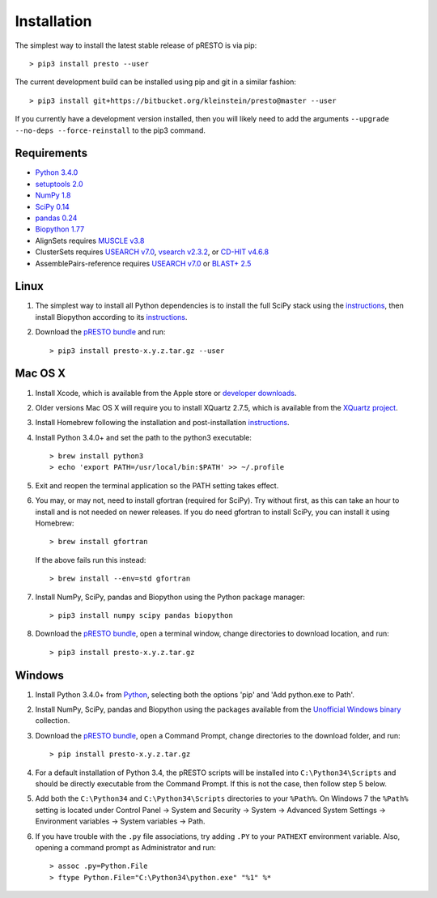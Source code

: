 Installation
================================================================================

The simplest way to install the latest stable release of pRESTO is via pip::

    > pip3 install presto --user

The current development build can be installed using pip and git in a
similar fashion::

    > pip3 install git+https://bitbucket.org/kleinstein/presto@master --user

If you currently have a development version installed, then you will likely
need to add the arguments ``--upgrade --no-deps --force-reinstall`` to the
pip3 command.

Requirements
--------------------------------------------------------------------------------

+  `Python 3.4.0 <https://python.org>`__
+  `setuptools 2.0 <https://github.com/pypa/setuptools>`__
+  `NumPy 1.8 <https://numpy.org/>`__
+  `SciPy 0.14 <https://scipy.org/>`__
+  `pandas 0.24 <https://pandas.pydata.org>`__
+  `Biopython 1.77 <https://biopython.org>`__
+  AlignSets requires `MUSCLE v3.8 <https://www.drive5.com/muscle>`__
+  ClusterSets requires `USEARCH v7.0 <https://www.drive5.com/usearch>`__,
   `vsearch v2.3.2 <https://github.com/torognes/vsearch>`__, or
   `CD-HIT v4.6.8 <https://weizhongli-lab.org/cd-hit/>`__
+  AssemblePairs-reference requires `USEARCH v7.0 <https://www.drive5.com/usearch>`__
   or `BLAST+ 2.5 <ftp://ftp.ncbi.nlm.nih.gov/blast/executables/blast+/LATEST>`__

Linux
--------------------------------------------------------------------------------

1. The simplest way to install all Python dependencies is to install the
   full SciPy stack using the
   `instructions <https://scipy.org/install.html>`__, then install
   Biopython according to its
   `instructions <https://biopython.org/DIST/docs/install/Installation.html>`__.

2. Download the `pRESTO bundle <https://bitbucket.org/kleinstein/presto/downloads>`__ and run::

   > pip3 install presto-x.y.z.tar.gz --user

Mac OS X
--------------------------------------------------------------------------------

1. Install Xcode, which is available from the Apple store or
   `developer downloads <https://developer.apple.com/downloads>`__.

2. Older versions Mac OS X will require you to install XQuartz 2.7.5, which is available
   from the `XQuartz project <https://xquartz.macosforge.org/landing>`__.

3. Install Homebrew following the installation and post-installation
   `instructions <https://brew.sh>`__.

4. Install Python 3.4.0+ and set the path to the python3 executable::

   > brew install python3
   > echo 'export PATH=/usr/local/bin:$PATH' >> ~/.profile

5. Exit and reopen the terminal application so the PATH setting takes effect.

6. You may, or may not, need to install gfortran (required for SciPy). Try
   without first, as this can take an hour to install and is not needed on
   newer releases. If you do need gfortran to install SciPy, you can install it
   using Homebrew::

   > brew install gfortran

   If the above fails run this instead::

   > brew install --env=std gfortran

7. Install NumPy, SciPy, pandas and Biopython using the Python package
   manager::

   > pip3 install numpy scipy pandas biopython

8. Download the `pRESTO bundle <https://bitbucket.org/kleinstein/presto/downloads>`__,
   open a terminal window, change directories
   to download location, and run::

   > pip3 install presto-x.y.z.tar.gz

Windows
--------------------------------------------------------------------------------

1. Install Python 3.4.0+ from `Python <https://python.org/downloads>`__,
   selecting both the options 'pip' and 'Add python.exe to Path'.

2. Install NumPy, SciPy, pandas and Biopython using the packages
   available from the
   `Unofficial Windows binary <https://www.lfd.uci.edu/~gohlke/pythonlibs>`__
   collection.

3. Download the `pRESTO bundle <https://bitbucket.org/kleinstein/presto/downloads>`__,
   open a Command Prompt, change directories to
   the download folder, and run::

   > pip install presto-x.y.z.tar.gz

4. For a default installation of Python 3.4, the pRESTO scripts will be
   installed into ``C:\Python34\Scripts`` and should be directly
   executable from the Command Prompt. If this is not the case, then
   follow step 5 below.

5. Add both the ``C:\Python34`` and ``C:\Python34\Scripts`` directories
   to your ``%Path%``. On Windows 7 the ``%Path%`` setting is located
   under Control Panel -> System and Security -> System -> Advanced
   System Settings -> Environment variables -> System variables -> Path.

6. If you have trouble with the ``.py`` file associations, try adding ``.PY``
   to your ``PATHEXT`` environment variable. Also, opening a
   command prompt as Administrator and run::

    > assoc .py=Python.File
    > ftype Python.File="C:\Python34\python.exe" "%1" %*
